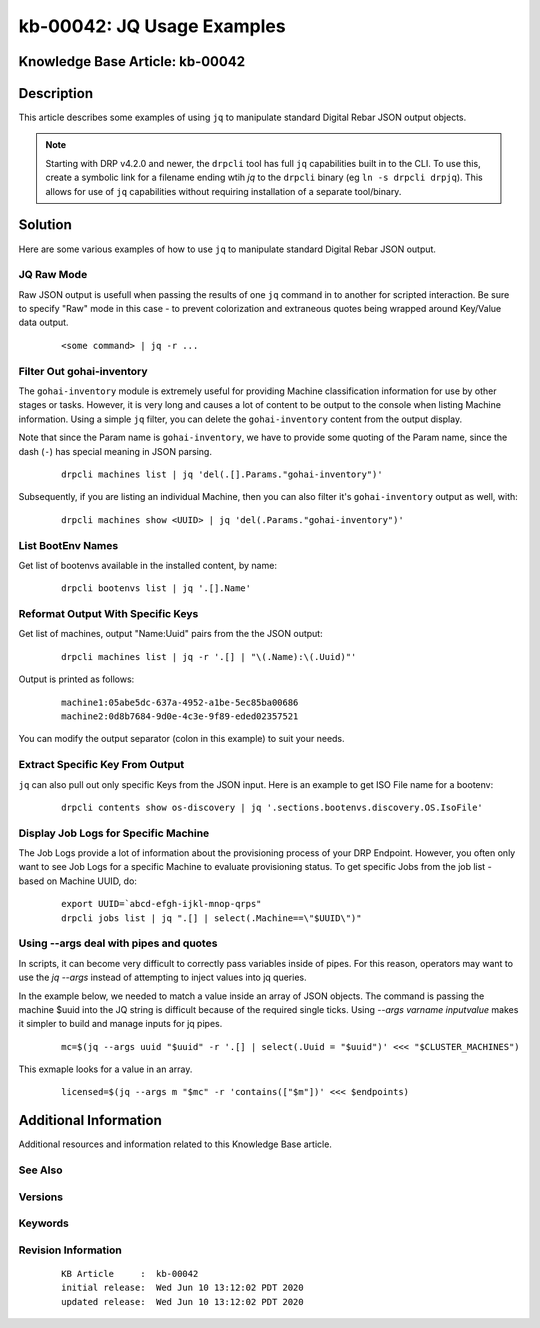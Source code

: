 .. Copyright (c) 2020 RackN Inc.
.. Licensed under the Apache License, Version 2.0 (the "License");
.. Digital Rebar Provision documentation under Digital Rebar master license

.. REFERENCE kb-00000 for an example and information on how to use this template.
.. If you make EDITS - ensure you update footer release date information.


.. _rs_kb_00042:

kb-00042: JQ Usage Examples
~~~~~~~~~~~~~~~~~~~~~~~~~~~

.. _rs_jq_examples:

Knowledge Base Article: kb-00042
--------------------------------


Description
-----------

This article describes some examples of using ``jq`` to manipulate standard Digital Rebar JSON
output objects.

.. note:: Starting with DRP v4.2.0 and newer, the ``drpcli`` tool has full ``jq`` capabilities
          built in to the CLI.  To use this, create a symbolic link for a filename ending wtih
          *jq* to the ``drpcli`` binary (eg ``ln -s drpcli drpjq``).  This allows for use of
          ``jq`` capabilities without requiring installation of a separate tool/binary.


Solution
--------

Here are some various examples of how to use ``jq`` to manipulate standard Digital Rebar
JSON output.

JQ Raw Mode
===========

Raw JSON output is usefull when passing the results of one ``jq`` command in to another for scripted interaction.  Be sure to specify "Raw" mode in this case - to prevent colorization and extraneous quotes being wrapped around Key/Value data output.
  ::

      <some command> | jq -r ...


.. _rs_jq_filter_gohai:

Filter Out gohai-inventory
==========================

The ``gohai-inventory`` module is extremely useful for providing Machine classification information for use by other stages or tasks.  However, it is very long and causes a lot of content to be output to the console when listing Machine information.  Using a simple ``jq`` filter, you can delete the ``gohai-inventory`` content from the output display.

Note that since the Param name is ``gohai-inventory``, we have to provide some quoting of the Param name, since the dash (``-``) has special meaning in JSON parsing.
  ::

    drpcli machines list | jq 'del(.[].Params."gohai-inventory")'

Subsequently, if you are listing an individual Machine, then you can also filter it's ``gohai-inventory`` output as well, with:
  ::

    drpcli machines show <UUID> | jq 'del(.Params."gohai-inventory")'


.. _rs_jq_list_bootenvs:

List BootEnv Names
==================

Get list of bootenvs available in the installed content, by name:
  ::

    drpcli bootenvs list | jq '.[].Name'


.. _rs_jq_reformat_output:

Reformat Output With Specific Keys
==================================

Get list of machines, output "Name:Uuid" pairs from the the JSON output:
  ::

    drpcli machines list | jq -r '.[] | "\(.Name):\(.Uuid)"'

Output is printed as follows:
  ::

    machine1:05abe5dc-637a-4952-a1be-5ec85ba00686
    machine2:0d8b7684-9d0e-4c3e-9f89-eded02357521

You can modify the output separator (colon in this example) to suit your needs.


.. _rs_jq_extract_keys:

Extract Specific Key From Output
================================

``jq`` can also pull out only specific Keys from the JSON input.  Here is an example to get ISO File name for a bootenv:
  ::

    drpcli contents show os-discovery | jq '.sections.bootenvs.discovery.OS.IsoFile'


.. _rs_jq_display_job_logs:

Display Job Logs for Specific Machine
=====================================

The Job Logs provide a lot of information about the provisioning process of your DRP Endpoint.  However, you often only want to see Job Logs for a specific Machine to evaluate provisioning status.  To get specific Jobs from the job list - based on Machine UUID, do:
  ::

    export UUID=`abcd-efgh-ijkl-mnop-qrps"
    drpcli jobs list | jq ".[] | select(.Machine==\"$UUID\")"


.. _rs_jq_pass_param:

Using --args deal with pipes and quotes
=======================================

In scripts, it can become very difficult to correctly pass variables inside of pipes.  For this reason, operators may want to use the `jq --args` instead of attempting to inject values into jq queries.

In the example below, we needed to match a value inside an array of JSON objects.  The command is passing the machine $uuid into the JQ string is difficult because of the required single ticks.  Using `--args varname inputvalue` makes it simpler to build and manage inputs for jq pipes.

  ::

    mc=$(jq --args uuid "$uuid" -r '.[] | select(.Uuid = "$uuid")' <<< "$CLUSTER_MACHINES")


This exmaple looks for a value in an array.

 ::

    licensed=$(jq --args m "$mc" -r 'contains(["$m"])' <<< $endpoints)

Additional Information
----------------------

Additional resources and information related to this Knowledge Base article.


See Also
========


Versions
========


Keywords
========


Revision Information
====================
  ::

    KB Article     :  kb-00042
    initial release:  Wed Jun 10 13:12:02 PDT 2020
    updated release:  Wed Jun 10 13:12:02 PDT 2020

